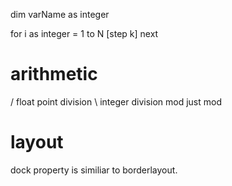 
dim varName as integer

for i as integer = 1 to N [step k]
next

* arithmetic
/ float point division
\ integer division
mod just mod

* layout
dock property is similiar to borderlayout.


